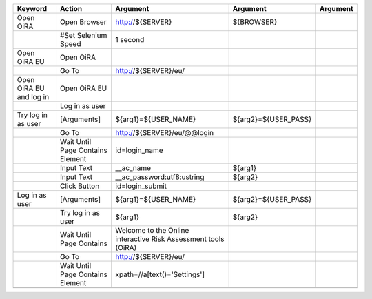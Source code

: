 +--------------------------+----------------------------------+--------------------------------------------------------------+--------------------------------+-------------------------+
|Keyword                   |Action                            |Argument                                                      |Argument                        |Argument                 |
+==========================+==================================+==============================================================+================================+=========================+
|Open OiRA                 |Open Browser                      |http://${SERVER}                                              |${BROWSER}                      |                         |
+--------------------------+----------------------------------+--------------------------------------------------------------+--------------------------------+-------------------------+
|                          |#Set Selenium Speed               |1 second                                                      |                                |                         |
+--------------------------+----------------------------------+--------------------------------------------------------------+--------------------------------+-------------------------+
|Open OiRA EU              |Open OiRA                         |                                                              |                                |                         |
+--------------------------+----------------------------------+--------------------------------------------------------------+--------------------------------+-------------------------+
|                          |Go To                             |http://${SERVER}/eu/                                          |                                |                         |
+--------------------------+----------------------------------+--------------------------------------------------------------+--------------------------------+-------------------------+
|Open OiRA EU and log in   |Open OiRA EU                      |                                                              |                                |                         |
+--------------------------+----------------------------------+--------------------------------------------------------------+--------------------------------+-------------------------+
|                          |Log in as user                    |                                                              |                                |                         |
+--------------------------+----------------------------------+--------------------------------------------------------------+--------------------------------+-------------------------+
|Try log in as user        |[Arguments]                       |${arg1}=${USER_NAME}                                          |${arg2}=${USER_PASS}            |                         |
+--------------------------+----------------------------------+--------------------------------------------------------------+--------------------------------+-------------------------+
|                          |Go To                             |http://${SERVER}/eu/@@login                                   |                                |                         |
+--------------------------+----------------------------------+--------------------------------------------------------------+--------------------------------+-------------------------+
|                          |Wait Until Page Contains Element  |id=login_name                                                 |                                |                         |
+--------------------------+----------------------------------+--------------------------------------------------------------+--------------------------------+-------------------------+
|                          |Input Text                        |__ac_name                                                     |${arg1}                         |                         |
+--------------------------+----------------------------------+--------------------------------------------------------------+--------------------------------+-------------------------+
|                          |Input Text                        |__ac_password:utf8:ustring                                    |${arg2}                         |                         |
+--------------------------+----------------------------------+--------------------------------------------------------------+--------------------------------+-------------------------+
|                          |Click Button                      |id=login_submit                                               |                                |                         |
+--------------------------+----------------------------------+--------------------------------------------------------------+--------------------------------+-------------------------+
|Log in as user            |[Arguments]                       |${arg1}=${USER_NAME}                                          |${arg2}=${USER_PASS}            |                         |
+--------------------------+----------------------------------+--------------------------------------------------------------+--------------------------------+-------------------------+
|                          |Try log in as user                |${arg1}                                                       |${arg2}                         |                         |
+--------------------------+----------------------------------+--------------------------------------------------------------+--------------------------------+-------------------------+
|                          |Wait Until Page Contains          |Welcome to the Online interactive Risk Assessment tools (OiRA)|                                |                         |
+--------------------------+----------------------------------+--------------------------------------------------------------+--------------------------------+-------------------------+
|                          |Go To                             |http://${SERVER}/eu/                                          |                                |                         |
+--------------------------+----------------------------------+--------------------------------------------------------------+--------------------------------+-------------------------+
|                          |Wait Until Page Contains Element  |xpath=//a[text()='Settings']                                  |                                |                         |
+--------------------------+----------------------------------+--------------------------------------------------------------+--------------------------------+-------------------------+
|                          |                                  |                                                              |                                |                         |
+--------------------------+----------------------------------+--------------------------------------------------------------+--------------------------------+-------------------------+


